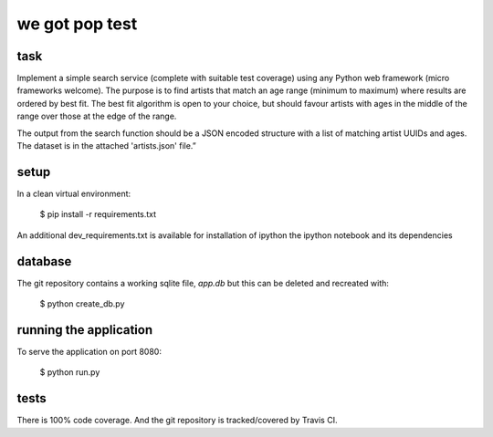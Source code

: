 we got pop test
=================

.. image:: https://travis-ci.org/RobertSudwarts/wgp_test_app.svg?branch=master
    :target: https://travis-ci.org/RobertSudwarts/wgp_test_app


task
----------------

Implement a simple search service (complete with suitable test coverage) using
any Python web framework (micro frameworks welcome). The purpose is to find
artists that match an age range (minimum to maximum) where results are ordered
by best fit. The best fit algorithm is open to your choice, but should favour
artists with ages in the middle of the range over those at the edge of the
range.

The output from the search function should be a JSON encoded structure with a
list of matching artist UUIDs and ages. The dataset is in the attached
'artists.json' file.”


setup
-------

In a clean virtual environment:

    $ pip install -r requirements.txt

An additional dev_requirements.txt is available for installation of ipython
the ipython notebook and its dependencies


database
---------

The git repository contains a working sqlite file, `app.db` but this can be
deleted and recreated with:

    $ python create_db.py


running the application
-------------------------

To serve the application on port 8080:

    $ python run.py


tests
-------

There is 100% code coverage. And the git repository is tracked/covered by Travis CI.

